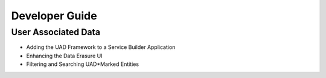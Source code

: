Developer Guide
===============

User Associated Data
--------------------

* Adding the UAD Framework to a Service Builder Application
* Enhancing the Data Erasure UI
* Filtering and Searching UAD*Marked Entities